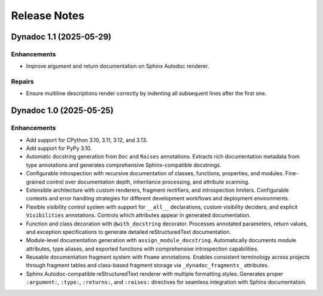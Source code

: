 .. vim: set fileencoding=utf-8:
.. -*- coding: utf-8 -*-
.. +--------------------------------------------------------------------------+
   |                                                                          |
   | Licensed under the Apache License, Version 2.0 (the "License");          |
   | you may not use this file except in compliance with the License.         |
   | You may obtain a copy of the License at                                  |
   |                                                                          |
   |     http://www.apache.org/licenses/LICENSE-2.0                           |
   |                                                                          |
   | Unless required by applicable law or agreed to in writing, software      |
   | distributed under the License is distributed on an "AS IS" BASIS,        |
   | WITHOUT WARRANTIES OR CONDITIONS OF ANY KIND, either express or implied. |
   | See the License for the specific language governing permissions and      |
   | limitations under the License.                                           |
   |                                                                          |
   +--------------------------------------------------------------------------+


*******************************************************************************
Release Notes
*******************************************************************************

.. towncrier release notes start

Dynadoc 1.1 (2025-05-29)
========================

Enhancements
------------

- Improve argument and return documentation on Sphinx Autodoc renderer.


Repairs
-------

- Ensure multiline descriptions render correctly by indenting all subsequent
  lines after the first one.


Dynadoc 1.0 (2025-05-25)
========================

Enhancements
------------

- Add support for CPython 3.10, 3.11, 3.12, and 3.13.
- Add support for PyPy 3.10.
- Automatic docstring generation from ``Doc`` and ``Raises`` annotations.
  Extracts rich documentation metadata from type annotations and generates
  comprehensive Sphinx-compatible docstrings.
- Configurable introspection with recursive documentation of classes, functions,
  properties, and modules. Fine-grained control over documentation depth,
  inheritance processing, and attribute scanning.
- Extensible architecture with custom renderers, fragment rectifiers, and
  introspection limiters. Configurable contexts and error handling strategies
  for different development workflows and deployment environments.
- Flexible visibility control system with support for ``__all__`` declarations,
  custom visibility deciders, and explicit ``Visibilities`` annotations.
  Controls which attributes appear in generated documentation.
- Function and class decoration with ``@with_docstring`` decorator. Processes
  annotated parameters, return values, and exception specifications to generate
  detailed reStructuredText documentation.
- Module-level documentation generation with ``assign_module_docstring``.
  Automatically documents module attributes, type aliases, and exported
  functions with comprehensive introspection capabilities.
- Reusable documentation fragment system with ``Fname`` annotations. Enables
  consistent terminology across projects through fragment tables and
  class-based fragment storage via ``_dynadoc_fragments_`` attributes.
- Sphinx Autodoc-compatible reStructuredText renderer with multiple formatting
  styles. Generates proper ``:argument:``, ``:type:``, ``:returns:``, and
  ``:raises:`` directives for seamless integration with Sphinx documentation.
